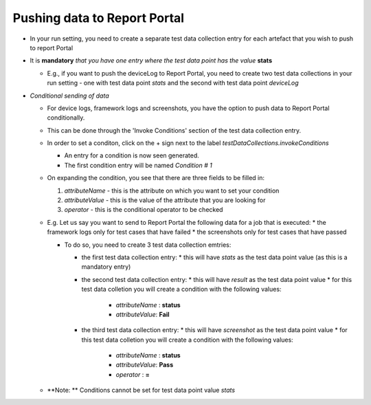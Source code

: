 .. _push-data-to-report-portal:

Pushing data to Report Portal
=============================

* In your run setting, you need to create a separate test data collection entry for each artefact that you wish to push to report Portal

* It is **mandatory** *that you have one entry where the test data point has the value* **stats**

  * E.g., if you want to push the deviceLog to Report Portal, you need to create two test data collections in your run setting - one with test data point *stats* and the second with test data point *deviceLog*


* *Conditional sending of data*

  * For device logs, framework logs and screenshots, you have the option to push data to Report Portal  conditionally.

  * This can be done through the 'Invoke Conditions' section of the test data collection entry.
  
  * In order to set a conditon, click on the + sign next to the label *testDataCollections.invokeConditions*

    * An entry for a condition is now seen generated. 
    * The first condition entry will be named *Condition # 1*

  * On expanding the condition, you see that there are three fields to be filled in:

    1. *attributeName*  - this is the attribute on which you want to set your condition
    2. *attributeValue* - this is the value of the attribute that you are looking for
    3. *operator*       - this is the conditional operator to be checked

  * E.g. Let us say you want to send to Report Portal the following data for a job that is executed:
    * the framework logs only for test cases that have failed
    * the screenshots only for test cases that have passed

    * To do so, you need to create 3 test data collection emtries:

      * the first test data collection entry: 
        * this will have *stats* as the test data point value (as this is a mandatory entry)

      * the second test data collection entry:
        * this will have *result* as the test data point value
        * for this test data colletion you will create a condition with the following values:
          * *attributeName* : **status**
          * *attributeValue*: **Fail**

      * the third test data collection entry:
        * this will have *screenshot* as the test data point value
        * for this test data colletion you will create a condition with the following values:
          * *attributeName* : **status**
          * *attributeValue*: **Pass**
          * *operator*      : **=**

  * **Note: ** Conditions cannot be set for test data point value *stats*

